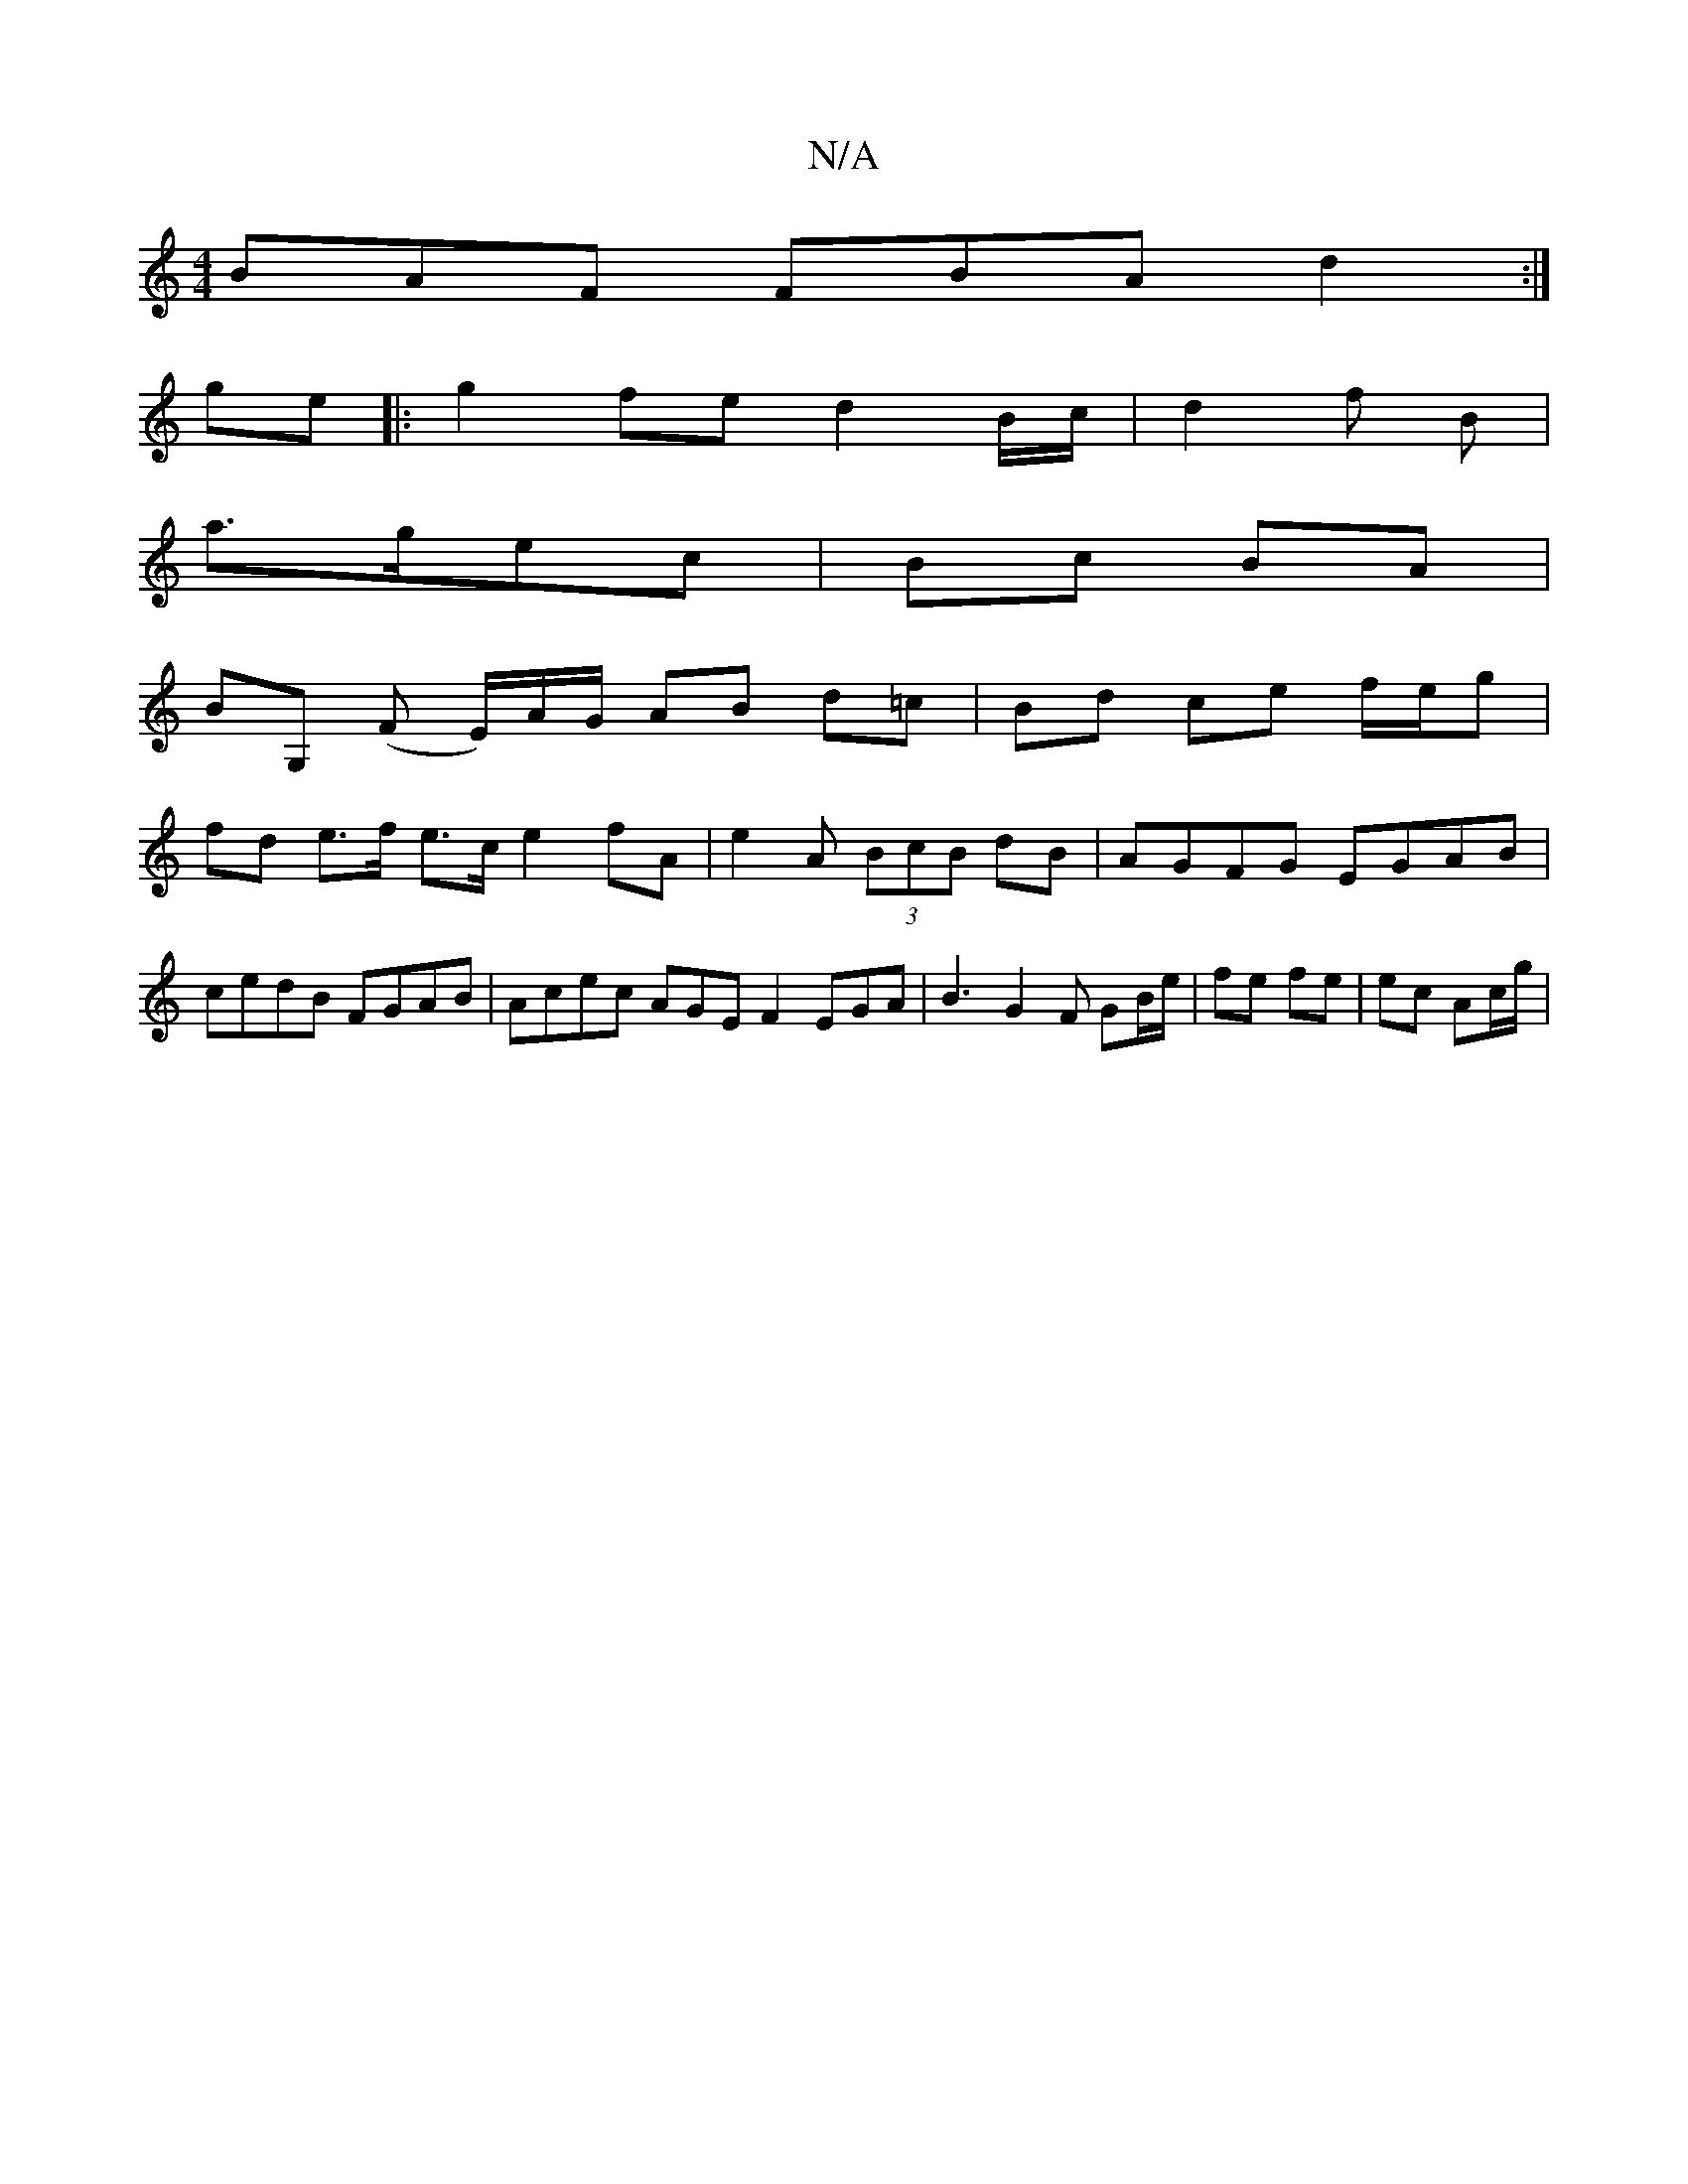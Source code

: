 X:1
T:N/A
M:4/4
R:N/A
K:Cmajor
 BAF FBA d2 :|
ge|:g2fe d2 B/c/|d2 f B |
a>gec | Bc BA |
BG, (F E/)/A/G/ AB d=c | Bd ce f/e/g |
fd e>f e>c e2 fA | e2 A (3BcB dB |AGFG EGAB |
cedB FGAB | Acec AGE F2 EGA|B3 G2F GB/e/|fe fe|ec Ac/g/ | 